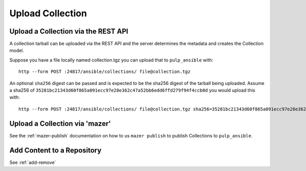 Upload Collection
=================

Upload a Collection via the REST API
------------------------------------

A collection tarball can be uploaded via the REST API and the server determines the metadata and
creates the Collection model.

Suppose you have a file locally named collection.tgz you can upload that to ``pulp_ansible`` with::

    http --form POST :24817/ansible/collections/ file@collection.tgz


An optional ``sha256`` digest can be passed and is expected to be the sha256 digest of the tarball
being uploaded. Assume a sha256 of
``35281bc21343d60f865a091ecc97e28e362c47a52bb6edd6ffd279f94f4ccb0d`` you would upload this with::

    http --form POST :24817/ansible/collections/ file@collection.tgz sha256=35281bc21343d60f865a091ecc97e28e362c47a52bb6edd6ffd279f94f4ccb0d


Upload a Collection via 'mazer'
-------------------------------

See the :ref:`mazer-publish` documentation on how to us ``mazer publish`` to publish Collections to
``pulp_ansible``.


Add Content to a Repository
---------------------------

See :ref:`add-remove`
